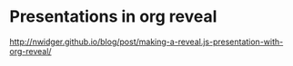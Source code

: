 * Presentations in org reveal
  http://nwidger.github.io/blog/post/making-a-reveal.js-presentation-with-org-reveal/
